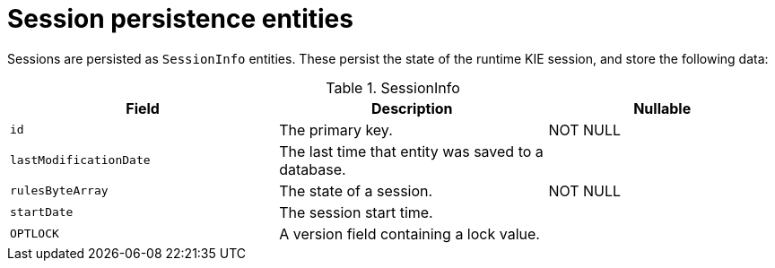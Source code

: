 [id='session-persistence-entities-ref']
= Session persistence entities 

Sessions are persisted as `SessionInfo` entities. These persist the state of the runtime KIE session, and store the following data:

.SessionInfo
[cols="35%,35%,30%", options="header"]
|===
|Field
|Description
|Nullable

|`id`
|The primary key.
|NOT NULL

|`lastModificationDate`
|The last time that entity was saved to a database.
|

|`rulesByteArray`
|The state of a session.
|NOT NULL

|`startDate`
|The session start time.
|

|`OPTLOCK`
|A version field containing a lock value.
|
|===
